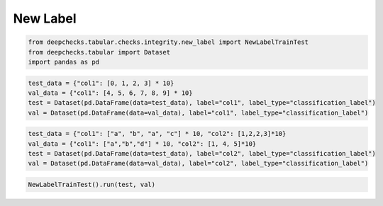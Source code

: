 
.. DO NOT EDIT.
.. THIS FILE WAS AUTOMATICALLY GENERATED BY SPHINX-GALLERY.
.. TO MAKE CHANGES, EDIT THE SOURCE PYTHON FILE:
.. "examples/tabular/checks/integrity/examples/plot_new_label_train_test.py"
.. LINE NUMBERS ARE GIVEN BELOW.

.. only:: html

    .. note::
        :class: sphx-glr-download-link-note

        Click :ref:`here <sphx_glr_download_examples_tabular_checks_integrity_examples_plot_new_label_train_test.py>`
        to download the full example code

.. rst-class:: sphx-glr-example-title

.. _sphx_glr_examples_tabular_checks_integrity_examples_plot_new_label_train_test.py:


New Label
*********

.. GENERATED FROM PYTHON SOURCE LINES 8-13

.. code-block:: default


    from deepchecks.tabular.checks.integrity.new_label import NewLabelTrainTest
    from deepchecks.tabular import Dataset
    import pandas as pd








.. GENERATED FROM PYTHON SOURCE LINES 14-20

.. code-block:: default


    test_data = {"col1": [0, 1, 2, 3] * 10}
    val_data = {"col1": [4, 5, 6, 7, 8, 9] * 10}
    test = Dataset(pd.DataFrame(data=test_data), label="col1", label_type="classification_label")
    val = Dataset(pd.DataFrame(data=val_data), label="col1", label_type="classification_label")








.. GENERATED FROM PYTHON SOURCE LINES 21-27

.. code-block:: default


    test_data = {"col1": ["a", "b", "a", "c"] * 10, "col2": [1,2,2,3]*10}
    val_data = {"col1": ["a","b","d"] * 10, "col2": [1, 4, 5]*10}
    test = Dataset(pd.DataFrame(data=test_data), label="col2", label_type="classification_label")
    val = Dataset(pd.DataFrame(data=val_data), label="col2", label_type="classification_label")








.. GENERATED FROM PYTHON SOURCE LINES 28-29

.. code-block:: default

    NewLabelTrainTest().run(test, val)





.. raw:: html

    <div class="output_subarea output_html rendered_html output_result">



    <script type="application/vnd.jupyter.widget-state+json">
    {"version_major":2,"version_minor":0,"state":{"6f45ae9fc5a14b08891404582cda7753":{"model_name":"VBoxModel","model_module":"@jupyter-widgets/controls","model_module_version":"1.5.0","state":{"_dom_classes":[],"children":["IPY_MODEL_eee1d21d2d9f4653b8e9c4ca7d4747f0"],"layout":"IPY_MODEL_56b47bc5b18147a1bab030761d479de5"}},"eee1d21d2d9f4653b8e9c4ca7d4747f0":{"model_name":"HTMLModel","model_module":"@jupyter-widgets/controls","model_module_version":"1.5.0","state":{"_dom_classes":[],"layout":"IPY_MODEL_d830001443a74391b7b5f2b773857859","style":"IPY_MODEL_e3c8593ae73a4f939af560f74a4f93bd","value":"<h4>New Label Train Test</h4><p>Find new labels in test. <a href=\"https://docs.deepchecks.com/en/0.6.0.dev1/examples/tabular/checks/integrity/new_label_train_test.html?utm_source=display_output&utm_medium=referral&utm_campaign=check_link\" target=\"_blank\">Read More...</a></p><h5>Additional Outputs</h5><style type=\"text/css\">\n#T_93230 table {\n  text-align: left;\n  white-space: pre-wrap;\n}\n#T_93230 thead {\n  text-align: left;\n  white-space: pre-wrap;\n}\n#T_93230 tbody {\n  text-align: left;\n  white-space: pre-wrap;\n}\n#T_93230 th {\n  text-align: left;\n  white-space: pre-wrap;\n}\n#T_93230 td {\n  text-align: left;\n  white-space: pre-wrap;\n}\n</style>\n<table id=\"T_93230\">\n  <thead>\n    <tr>\n      <th class=\"blank level0\" >&nbsp;</th>\n      <th id=\"T_93230_level0_col0\" class=\"col_heading level0 col0\" >Percent new labels in sample</th>\n      <th id=\"T_93230_level0_col1\" class=\"col_heading level0 col1\" >New labels</th>\n    </tr>\n    <tr>\n      <th class=\"index_name level0\" >Label column</th>\n      <th class=\"blank col0\" >&nbsp;</th>\n      <th class=\"blank col1\" >&nbsp;</th>\n    </tr>\n  </thead>\n  <tbody>\n    <tr>\n      <th id=\"T_93230_level0_row0\" class=\"row_heading level0 row0\" >col2</th>\n      <td id=\"T_93230_row0_col0\" class=\"data row0 col0\" >66.67%</td>\n      <td id=\"T_93230_row0_col1\" class=\"data row0 col1\" >[4, 5]</td>\n    </tr>\n  </tbody>\n</table>\n"}},"d830001443a74391b7b5f2b773857859":{"model_name":"LayoutModel","model_module":"@jupyter-widgets/base","model_module_version":"1.2.0","state":{}},"e3c8593ae73a4f939af560f74a4f93bd":{"model_name":"DescriptionStyleModel","model_module":"@jupyter-widgets/controls","model_module_version":"1.5.0","state":{}},"56b47bc5b18147a1bab030761d479de5":{"model_name":"LayoutModel","model_module":"@jupyter-widgets/base","model_module_version":"1.2.0","state":{}}}}
    </script>
    <script type="application/vnd.jupyter.widget-view+json">
    {"version_major":2,"version_minor":0,"model_id":"6f45ae9fc5a14b08891404582cda7753"}
    </script>


    </div>
    <br />
    <br />


.. rst-class:: sphx-glr-timing

   **Total running time of the script:** ( 0 minutes  0.019 seconds)


.. _sphx_glr_download_examples_tabular_checks_integrity_examples_plot_new_label_train_test.py:


.. only :: html

 .. container:: sphx-glr-footer
    :class: sphx-glr-footer-example



  .. container:: sphx-glr-download sphx-glr-download-python

     :download:`Download Python source code: plot_new_label_train_test.py <plot_new_label_train_test.py>`



  .. container:: sphx-glr-download sphx-glr-download-jupyter

     :download:`Download Jupyter notebook: plot_new_label_train_test.ipynb <plot_new_label_train_test.ipynb>`


.. only:: html

 .. rst-class:: sphx-glr-signature

    `Gallery generated by Sphinx-Gallery <https://sphinx-gallery.github.io>`_
